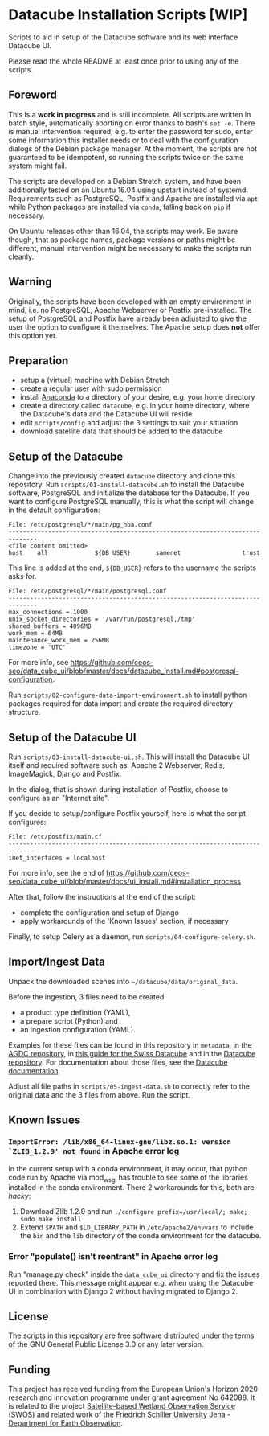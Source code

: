 * Datacube Installation Scripts [WIP]

Scripts to aid in setup of the Datacube software and its web interface Datacube
UI.

Please read the whole README at least once prior to using any of the scripts.

** Foreword
This is a *work in progress* and is still incomplete. All scripts are written in
batch style, automatically aborting on error thanks to bash's =set -e=. There
is manual intervention required, e.g. to enter the password for sudo,
enter some information this installer needs or to deal with the configuration
dialogs of the Debian package manager. At the moment, the scripts are not
guaranteed to be idempotent, so running the scripts twice on the same system
might fail.

The scripts are developed on a Debian Stretch system, and have been additionally
tested on an Ubuntu 16.04 using upstart instead of systemd. Requirements such as
PostgreSQL, Postfix and Apache are installed via =apt= while Python packages
are installed via =conda=, falling back on =pip= if necessary.

On Ubuntu releases other than 16.04, the scripts may work. Be aware though,
that as package names, package versions or paths might be different, manual
intervention might be necessary to make the scripts run cleanly.

** Warning
Originally, the scripts have been developed with an empty environment in mind,
i.e. no PostgreSQL, Apache Webserver or Postfix pre-installed. The setup of
PostgreSQL and Postfix have already been adjusted to give the user the option
to configure it themselves. The Apache setup does *not* offer this option yet.

** Preparation
- setup a (virtual) machine with Debian Stretch
- create a regular user with sudo permission
- install [[https://www.anaconda.com/download/#linux][Anaconda]] to a
  directory of your desire, e.g. your home directory
- create a directory called =datacube=, e.g. in your home directory, where
  the Datacube's data and the Datacube UI will reside
- edit =scripts/config= and adjust the 3 settings to suit your situation
- download satellite data that should be added to the datacube

** Setup of the Datacube
Change into the previously created =datacube= directory and clone this
repository. Run =scripts/01-install-datacube.sh= to install the Datacube
software, PostgreSQL and initialize the database for the Datacube. If you
want to configure PostgreSQL manually, this is what the script will change in
the default configuration:

: File: /etc/postgresql/*/main/pg_hba.conf
: ------------------------------------------------------------------------------
: <file content omitted>
: host    all             ${DB_USER}       samenet                 trust

This line is added at the end, =${DB_USER}= refers to the username the
scripts asks for.

: File: /etc/postgresql/*/main/postgresql.conf
: ------------------------------------------------------------------------------
: max_connections = 1000
: unix_socket_directories = '/var/run/postgresql,/tmp'
: shared_buffers = 4096MB
: work_mem = 64MB
: maintenance_work_mem = 256MB
: timezone = 'UTC'

For more info, see [[https://github.com/ceos-seo/data_cube_ui/blob/master/docs/datacube_install.md#postgresql-configuration][https://github.com/ceos-seo/data_cube_ui/blob/master/docs/datacube_install.md#postgresql-configuration]].

Run =scripts/02-configure-data-import-environment.sh= to
install python packages required for data import and create the required
directory structure.

** Setup of the Datacube UI

Run =scripts/03-install-datacube-ui.sh=. This will install the
Datacube UI itself and required software such as: Apache 2 Webserver, Redis,
ImageMagick, Django and Postfix.

In the dialog, that is shown during installation of Postfix, choose to
configure as an "Internet site".

If you decide to setup/configure Postfix yourself, here is what the script configures:
: File: /etc/postfix/main.cf
: -----------------------------------------------------------------------------
: inet_interfaces = localhost

For more info, see the end of
[[https://github.com/ceos-seo/data_cube_ui/blob/master/docs/ui_install.md#installation_process][https://github.com/ceos-seo/data_cube_ui/blob/master/docs/ui_install.md#installation_process]]

After that, follow the instructions at the end of the script:
- complete the configuration and setup of Django
- apply workarounds of the 'Known Issues' section, if necessary

Finally, to setup Celery as a daemon, run =scripts/04-configure-celery.sh=.

** Import/Ingest Data
Unpack the downloaded scenes into =~/datacube/data/original_data=.

Before the ingestion, 3 files need to be created:
- a product type definition (YAML),
- a prepare script (Python) and
- an ingestion configuration (YAML).

Examples for these files can be found in this repository in =metadata=, in the
[[https://github.com/ceos-seo/agdc-v2/tree/master/ingest][AGDC repository]],
in [[https://github.com/GRIDgva/SwissDataCube/blob/master/docs/customization/create_and_ingest_new_product.md][this guide for the Swiss Datacube]] and in the
[[https://github.com/opendatacube/datacube-core/tree/develop/docs/config_samples][Datacube repository]].
For documentation about those files, see the [[https://datacube-core.readthedocs.io/en/latest/][Datacube documentation]].

Adjust all file paths in =scripts/05-ingest-data.sh= to correctly refer to the
original data and the 3 files from above. Run the script.

** Known Issues
*** =ImportError: /lib/x86_64-linux-gnu/libz.so.1: version `ZLIB_1.2.9' not found= in Apache error log
In the current setup with a conda environment, it may occur, that python code
run by Apache via mod_wsgi has trouble to see some of the libraries installed
in the conda environment. There 2 workarounds for this, both are /hacky/:
1. Download Zlib 1.2.9 and run =./configure prefix=/usr/local/; make; sudo make install=
2. Extend =$PATH= and =$LD_LIBRARY_PATH= in =/etc/apache2/envvars= to include
   the =bin= and the =lib= directory of the conda environment for the datacube.

*** Error "populate() isn't reentrant" in Apache error log
Run "manage.py check" inside the =data_cube_ui= directory and fix the issues
reported there. This message might appear e.g. when using the Datacube UI in
combination with Django 2 without having migrated to Django 2.

** License
The scripts in this repository are free software distributed under the terms of
the GNU General Public License 3.0 or any later version.

** Funding
This project has received funding from the European Union's Horizon 2020 research and innovation programme under grant agreement No 642088. It is related to the project [[http://swos-service.eu][Satellite-based Wetland Observation Service]] (SWOS) and related work of the [[http://www.eo.uni-jena.de][Friedrich Schiller University Jena - Department for Earth Observation]].
